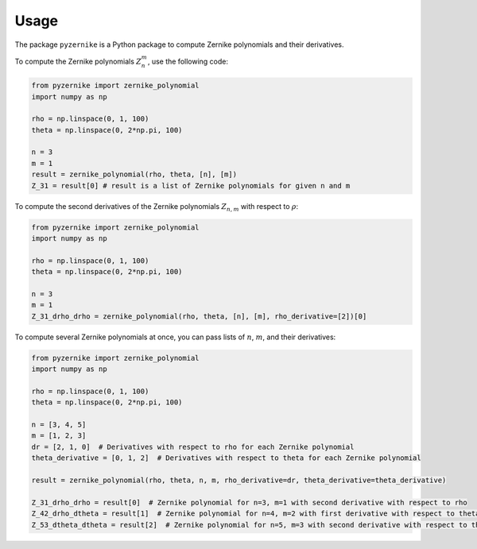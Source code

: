 Usage
==============

The package ``pyzernike`` is a Python package to compute Zernike polynomials and their derivatives.

To compute the Zernike polynomials :math:`Z_{n}^{m}`, use the following code:

.. code-block:: python

    from pyzernike import zernike_polynomial
    import numpy as np

    rho = np.linspace(0, 1, 100)
    theta = np.linspace(0, 2*np.pi, 100)

    n = 3
    m = 1
    result = zernike_polynomial(rho, theta, [n], [m])
    Z_31 = result[0] # result is a list of Zernike polynomials for given n and m

To compute the second derivatives of the Zernike polynomials :math:`Z_{n,m}` with respect to :math:`\rho`:

.. code-block:: python

    from pyzernike import zernike_polynomial
    import numpy as np

    rho = np.linspace(0, 1, 100)
    theta = np.linspace(0, 2*np.pi, 100)

    n = 3
    m = 1
    Z_31_drho_drho = zernike_polynomial(rho, theta, [n], [m], rho_derivative=[2])[0]


To compute several Zernike polynomials at once, you can pass lists of :math:`n`, :math:`m`, and their derivatives:

.. code-block:: python

    from pyzernike import zernike_polynomial
    import numpy as np

    rho = np.linspace(0, 1, 100)
    theta = np.linspace(0, 2*np.pi, 100)

    n = [3, 4, 5]
    m = [1, 2, 3]
    dr = [2, 1, 0]  # Derivatives with respect to rho for each Zernike polynomial
    theta_derivative = [0, 1, 2]  # Derivatives with respect to theta for each Zernike polynomial

    result = zernike_polynomial(rho, theta, n, m, rho_derivative=dr, theta_derivative=theta_derivative)

    Z_31_drho_drho = result[0]  # Zernike polynomial for n=3, m=1 with second derivative with respect to rho
    Z_42_drho_dtheta = result[1]  # Zernike polynomial for n=4, m=2 with first derivative with respect to theta and first derivative with respect to rho
    Z_53_dtheta_dtheta = result[2]  # Zernike polynomial for n=5, m=3 with second derivative with respect to theta
